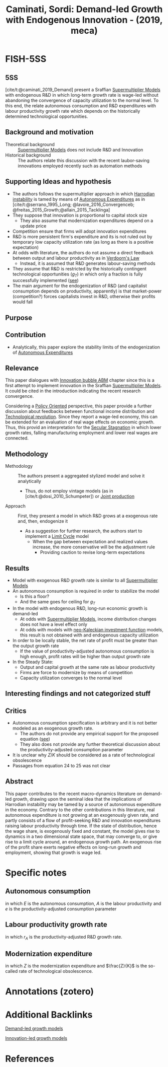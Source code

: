 :PROPERTIES:
:ID:       00e10890-5ec4-4a25-a6a7-e7486ae9b324
:ROAM_REFS: @caminati_2019_Demand
:END:
#+title: Caminati, Sordi: Demand-led Growth with Endogenous Innovation - (2019, meca)
#+OPTIONS: num:nil ^:{} toc:nil
#+hugo_base_dir: ~/BrainDump/
#+HUGO_AUTO_SET_LASTMOD: t
#+hugo_section: notes
#+hugo_categories: "Metroeconomica"
#+HUGO_TAGS: "Demnd-led growth" "Supermultiplier" "Innovation" "R&D" "Productivity"
#+BIBLIOGRAPHY: ~/Org/zotero_refs.bib
#+cite_export: csl apa.csl



* FISH-5SS

** 5SS

[cite/t:@caminati_2019_Demand] present a Sraffian [[id:9f3340c8-5ba9-4ae5-886a-4fa49e88ebd4][Supermultiplier Models]] with endogenous R&D in which long-term growth rate is wage-led without abandoning the convergence of capacity utilization to the normal level. To this end, the relate autonomous consumption and R&D expenditures with labour productivity growth rate which depends on the historically determined technological opportunities.


** Background and motivation

- Theoretical background :: [[id:9f3340c8-5ba9-4ae5-886a-4fa49e88ebd4][Supermultiplier Models]] does not include R&D and Innovation
- Historical background :: The authors relate this discussion with the recent laubor-saving innovations employed recently such as automation methods

** Supporting Ideas and hypothesis

- The authors follows the supermultiplier approach in which [[id:d2d3c0db-3b93-41eb-a572-fce40270c485][Harrodian instability]] is tamed by means of [[id:27df9b84-b199-482f-8197-bed51d7f1311][Autonomous Expenditures]] as in [cite/t:@serrano_1995_Long; @lavoie_2016_Convergenceb; @freitas_2015_Growth;@allain_2015_Tacklinga]
- They suppose that innovation is proportional to capital stock size
  - They also assume that modernization expenditures depend on a update price
- Competition ensure that firms will adopt innovation expenditures
- R&D is more persistent firm's expenditure and its is not ruled out by temporary low capacity utilization rate (as long as there is a positive expectation)
- At odds with literature, the authors do not assume a direct feedback between output and labour productivity as in [[id:a7006830-b276-4a6a-8d2f-1b18b82131e3][Verdoorn's Law]]
  - Instead, it is assumed that R&D generates labour-saving methods
- They assume that R&D is restricted by the historically contingent technological opportunities ($g_{T}$) in which only a fraction is fully successfully implemented ([[id:0b678c1a-aa0a-48cd-9e72-97b9681725dd][see]])
- The main argument for the endogenization of R&D (and capitalist consumption depends on productivity, apparently) is that market-power (competition?) forces capitalists invest in R&D, otherwise their profits would fall

** Purpose

** Contribution

- Analytically, this paper explore the stability limits of the endogenization of [[id:27df9b84-b199-482f-8197-bed51d7f1311][Autonomous Expenditures]]

** Relevance

This paper dialogues with [[id:95265264-f61f-4cf5-8cdc-e590b2a47cb9][Innovation bubble ABM]] chapter since this is a first attempt to implement innovation in the Sraffian [[id:9f3340c8-5ba9-4ae5-886a-4fa49e88ebd4][Supermultiplier Models]].
It could be cited in the introduction indicating the recent research convergence.

Considering a [[id:2ebeee6d-b9bb-4bf7-b9e4-c9177af1db0f][Policy Oriented]] perspective, this paper provide a further discussion about feedbacks between functional income distribution and [[id:8651d790-2079-4233-b8ba-a01e1ada53e8][Technological revolution]].
Since they report a wage-led economy, this can be extended for an evaluation of real wage effects on economic growth.
Thus, this provid an interpretation for the [[id:6122d315-64bb-4b43-b017-4cb746207f5a][Secular Stagnation]] in which lower growth rates, falling manufacturing employment and lower real wages are connected.


** Methodology

- Methodology :: The authors present a aggregated stylized model and solve it analytically
  - Thus, do not employ vintage models (as in [cite/t:@dosi_2010_Schumpeter]) or [[id:835a53d7-4d07-4ae7-b8c0-773acd586726][Joint production]]
- Approach :: First, they present a model in which R&D grows at a exogenous rate and, then, endogenize it
  - As a suggestion for further research, the authors start to implement a [[id:8a9014e7-93ae-46bb-a5e6-51242080969c][Limit Cycle]] model
    - When the gap between expectation and realized values increase, the more conservative will be the adjustment rule
      - Providing caution to revise long-term expectations


** Results

- Model with exogenous R&D growth rate is similar to all [[id:9f3340c8-5ba9-4ae5-886a-4fa49e88ebd4][Supermultiplier Models]]
- An autonomous consumption is required in order to stabilize the model
  - Is this a floor?
  - And the same goes for ceiling for $g_{T}$
- In the model with endogenous R&D, long-run economic growth is demand-led
  - At odds with [[id:9f3340c8-5ba9-4ae5-886a-4fa49e88ebd4][Supermultiplier Models]], income distribution changes does not have a level effect only
  - At odds with models with [[id:83a06494-7cda-4825-8c30-2a53e9b02c91][neo-Kaleckian investment function]] models, this result is not obtained with and endogenous capacity utilization
- In order to be locally stable, the net rate of profit must be greater than the output growth rate
  - If the value of productivity-adjusted autonomous consumption is high enough, profit rates will be higher than output growth rate
- In the Steady State:
  - Output and capital growth at the same rate as labour productivity
  - Firms are force to modernize by means of competition
  - Capacity utilization converges to the normal level

** Interesting findings and not categorized stuff

** Critics


- Autonomous consumption specification is arbitrary and it is not better modeled as an exogenous growth rate.
  - The authors do not provide any empirical support for the proposed equation ([[id:ac4b64ac-5ab2-44d7-bc9b-2687783cbd50][see]])
  - They also does not provide any further theoretical discussion about the productivity-adjusted consumption parameter
- It is unclear why $Z/K$ should be considered as a rate of technological obsolescence
- Passages from equation 24 to 25 was not clear

** Abstract

#+BEGIN_ABSTRACT
This paper contributes to the recent macro-dynamics literature on demand-led growth, drawing upon the seminal idea that the implications of Harrodian instability may be tamed by a source of autonomous expenditure in the economy.
Contrary to the other contributions in this literature, real autonomous expenditure is not growing at an exogenously given rate, and partly consists of a flow of profit-seeking R&D and innovation expenditures raising labour productivity through time.
If the state of distribution, hence the wage share, is exogenously fixed and constant, the model gives rise to dynamics in a two dimensional state space, that may converge to, or give rise to a limit cycle around, an endogenous growth path.
An exogenous rise of the profit share exerts negative effects on long-run growth and employment, showing that growth is wage led.
#+END_ABSTRACT


* Specific notes




** Autonomous consumption
:PROPERTIES:
:ID:       ac4b64ac-5ab2-44d7-bc9b-2687783cbd50
:END:


#+BEGIN_latex
\begin{equation}
E = e\cdot A
\end{equation}
#+END_latex

in which $E$ is the autonomous consumption, $A$ is the labour productivity and $e$ is the productivity-adjusted consumption parameter

** Labour productivity growth rate
:PROPERTIES:
:ID:       0b678c1a-aa0a-48cd-9e72-97b9681725dd
:END:

#+BEGIN_latex
\begin{equation}
g_{A} = g_{T}\cdot \left( 1 - \frac{1}{1+r_{A}} \right)
\end{equation}
#+END_latex
in which $r_{A}$ is the productivity-adjusted R&D growth rate.

** Modernization expenditure

#+BEGIN_latex
\begin{equation}
Z = p_{z}\cdot g_{T}\cdot \left(1 - \frac{1}{1+r_{A}}\right)\cdot K
\end{equation}
#+END_latex
in which $Z$ is the modernization expenditure and $\frac{Z}{K}$ is the so-called rate of technological obsolescence.

* Annotations (zotero)

* Additional Backlinks

[[id:d21c21a8-1458-4ed9-b585-efb752d107b6][Demand-led growth models]]

[[id:48ef7337-00ba-43c6-af2d-43723cb4387d][Innovation-led growth models]]

* References


#+print_bibliography:
